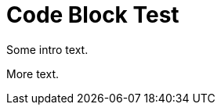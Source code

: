 = Code Block Test

Some intro text.

ifdef::ocp[]
Here's an OpenShift-specific example:

----
oc get pods
oc apply -f config.yaml
----

That was the example.
endif::[]

More text.
